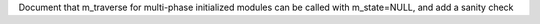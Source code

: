 Document that m_traverse for multi-phase initialized modules can be called
with m_state=NULL, and add a sanity check
